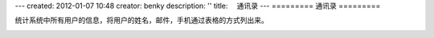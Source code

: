 ---
created: 2012-01-07 10:48
creator: benky
description: ''
title: 　通讯录
---
=========
通讯录
=========

统计系统中所有用户的信息，将用户的姓名，邮件，手机通过表格的方式列出来。

.. image:: img/addressbook1.png


